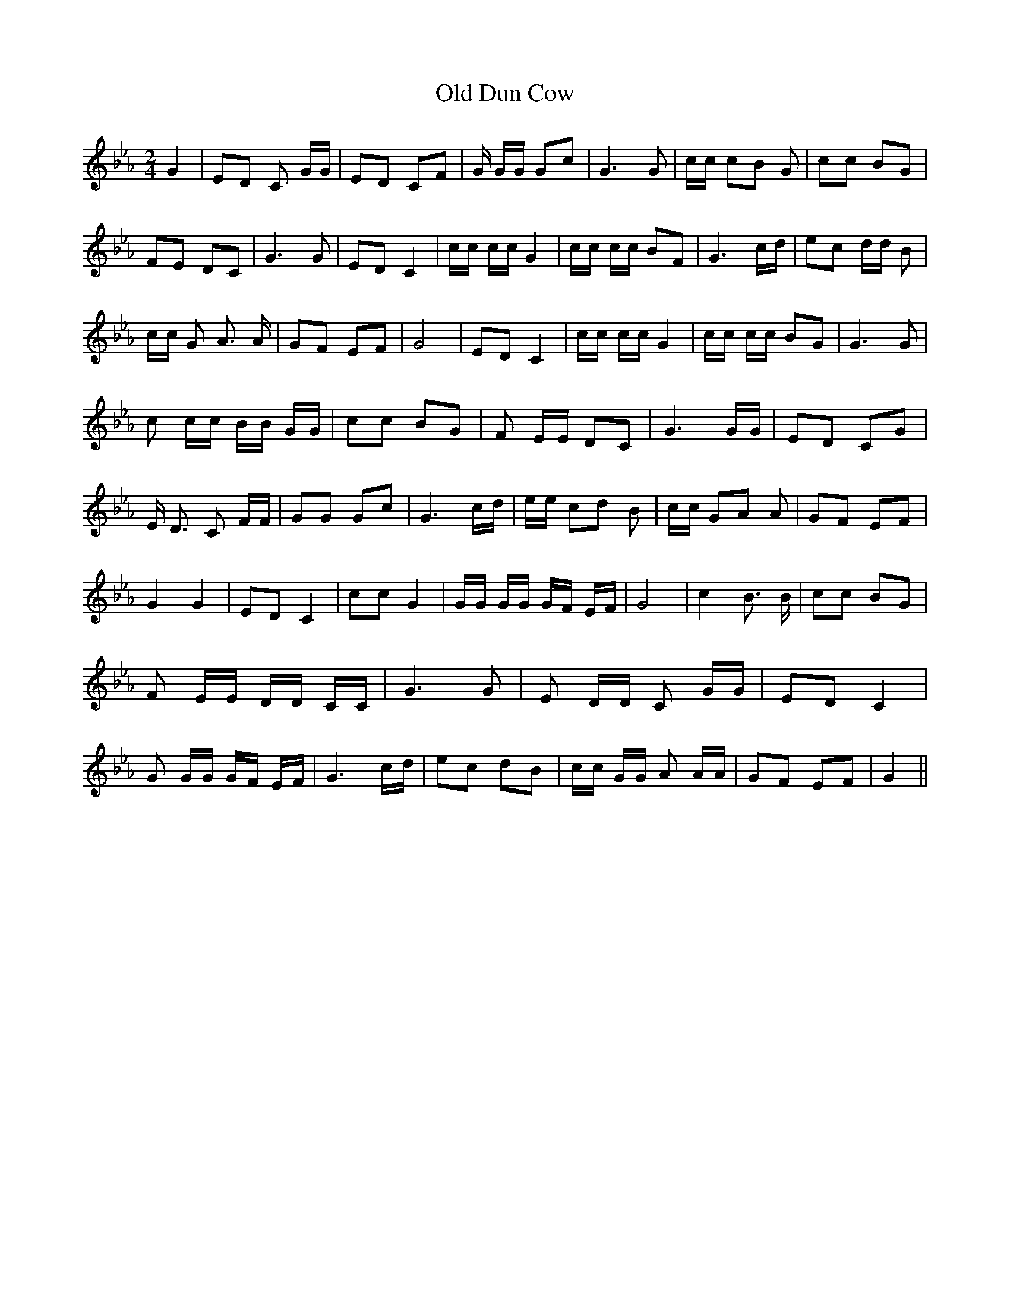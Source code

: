 % Generated more or less automatically by swtoabc by Erich Rickheit KSC
X:1
T:Old Dun Cow
M:2/4
L:1/8
K:Eb
 G2| ED C G/2G/2| ED CF| G/2 G/2G/2 Gc| G3 G| c/2c/2 cB G| cc BG| FE DC|\
 G3 G| ED C2| c/2c/2 c/2c/2 G2| c/2c/2 c/2c/2 BF| G3 c/2d/2| ec d/2d/2 B|\
 c/2c/2 G A3/2 A/2| GF EF| G4| ED C2| c/2c/2 c/2c/2 G2| c/2c/2 c/2c/2 BG|\
 G3 G| c c/2c/2 B/2B/2 G/2G/2| cc BG| F E/2E/2 DC| G3 G/2G/2| ED CG|\
 E/2 D3/2 C F/2F/2| GG Gc| G3 c/2d/2| e/2e/2 cd B| c/2c/2 GA A| GF EF|\
 G2 G2| ED C2| cc G2| G/2G/2 G/2G/2 G/2F/2 E/2F/2| G4| c2 B3/2 B/2|\
 cc BG| F E/2E/2 D/2D/2 C/2C/2| G3 G| E D/2D/2 C G/2G/2| ED C2| G G/2G/2 G/2F/2 E/2F/2|\
 G3 c/2d/2| ec dB| c/2c/2 G/2G/2 A A/2A/2| GF EF| G2||

